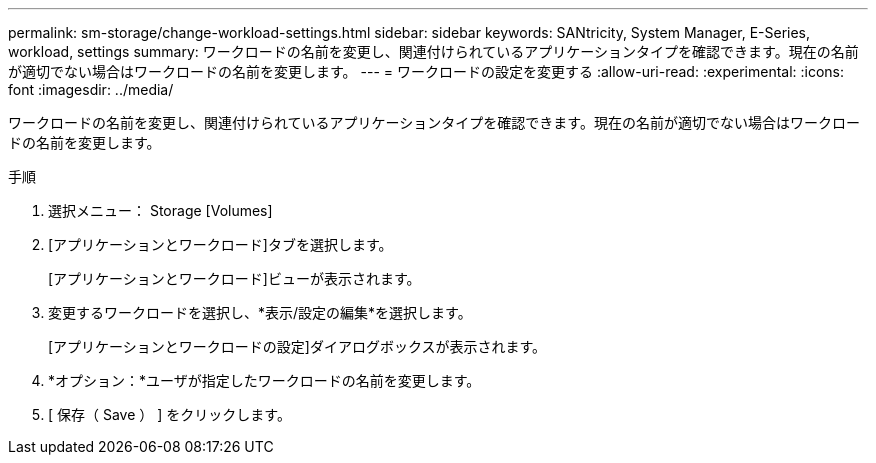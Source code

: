 ---
permalink: sm-storage/change-workload-settings.html 
sidebar: sidebar 
keywords: SANtricity, System Manager, E-Series, workload, settings 
summary: ワークロードの名前を変更し、関連付けられているアプリケーションタイプを確認できます。現在の名前が適切でない場合はワークロードの名前を変更します。 
---
= ワークロードの設定を変更する
:allow-uri-read: 
:experimental: 
:icons: font
:imagesdir: ../media/


[role="lead"]
ワークロードの名前を変更し、関連付けられているアプリケーションタイプを確認できます。現在の名前が適切でない場合はワークロードの名前を変更します。

.手順
. 選択メニュー： Storage [Volumes]
. [アプリケーションとワークロード]タブを選択します。
+
[アプリケーションとワークロード]ビューが表示されます。

. 変更するワークロードを選択し、*表示/設定の編集*を選択します。
+
[アプリケーションとワークロードの設定]ダイアログボックスが表示されます。

. *オプション：*ユーザが指定したワークロードの名前を変更します。
. [ 保存（ Save ） ] をクリックします。

